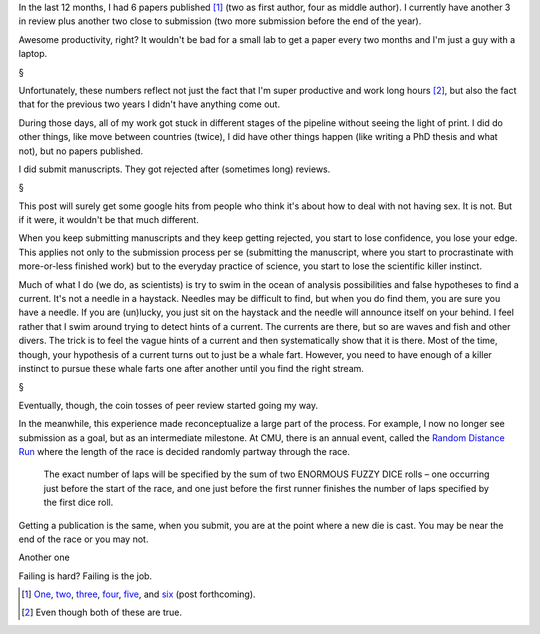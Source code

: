 In the last 12 months, I had 6 papers published [#]_ (two as first author, four
as middle author). I currently have another 3 in review plus another two close
to submission (two more submission before the end of the year).

Awesome productivity, right? It wouldn't be bad for a small lab to get a paper
every two months and I'm just a guy with a laptop.

§

Unfortunately, these numbers reflect not just the fact that I'm super
productive and work long hours [#]_, but also the fact that for the previous
two years I didn't have anything come out.

During those days, all of my work got stuck in different stages of the pipeline
without seeing the light of print. I did do other things, like move between
countries (twice), I did have other things happen (like writing a PhD thesis
and what not), but no papers published.

I did submit manuscripts. They got rejected after (sometimes long) reviews.

§

This post will surely get some google hits from people who think it's about how
to deal with not having sex. It is not. But if it were, it wouldn't be that
much different.

When you keep submitting manuscripts and they keep getting rejected, you start
to lose confidence, you lose your edge. This applies not only to the submission
process per se (submitting the manuscript, where you start to procrastinate
with more-or-less finished work) but to the everyday practice of science, you
start to lose the scientific killer instinct.

Much of what I do (we do, as scientists) is try to swim in the ocean of
analysis possibilities and false hypotheses to find a current. It's not a
needle in a haystack. Needles may be difficult to find, but when you do find
them, you are sure you have a needle. If you are (un)lucky, you just sit on the
haystack and the needle will announce itself on your behind. I feel rather that
I swim around trying to detect hints of a current. The currents are there, but
so are waves and fish and other divers. The trick is to feel the vague hints of
a current and then systematically show that it is there. Most of the time,
though, your hypothesis of a current turns out to just be a whale fart.
However, you need to have enough of a killer instinct to pursue these whale
farts one after another until you find the right stream.

§

Eventually, though, the coin tosses of peer review started going my way.

In the meanwhile, this experience made reconceptualize a large part of the
process. For example, I now no longer see submission as a goal, but as an
intermediate milestone. At CMU, there is an annual event, called the `Random
Distance Run <http://www.cs.cmu.edu/~RDR/>`__ where the length of the race is
decided randomly partway through the race.

    The exact number of laps will be specified by the sum of two ENORMOUS FUZZY
    DICE rolls – one occurring just before the start of the race, and one just
    before the first runner finishes the number of laps specified by the first
    dice roll.

Getting a publication is the same, when you submit, you are at the point where
a new die is cast. You may be near the end of the race or you may not.

Another one

Failing is hard? Failing is the job.

.. [#] `One
   <https://metarabbit.wordpress.com/2013/07/31/mahotas-software-paper-published/>`__,
   `two
   <http://metarabbit.wordpress.com/2013/07/10/new-paper-determining-the-subcellular-location-of-new-proteins-from-microscope-images-using-local-features/>`__,
   `three
   <http://metarabbit.wordpress.com/2013/10/21/new-paper-metagenomic-species-profiling-using-universal-phylogenetic-marker-genes-nature-methods-nature-publishing-group/>`__,
   `four
   <http://metarabbit.wordpress.com/2014/01/16/host-cell-sensors-for-plasmodium-activate-innate-immunity-against-liver-stage-infection/>`__,
   `five
   <http://metarabbit.wordpress.com/2014/02/03/new-paper-metagenomic-insights-into-the-human-gut-resistome-and-the-forces-that-shape-it/>`__,
   and `six <http://doi.org/10.1111/mmi.12677>`__ (post forthcoming).

.. [#] Even though both of these are true.
